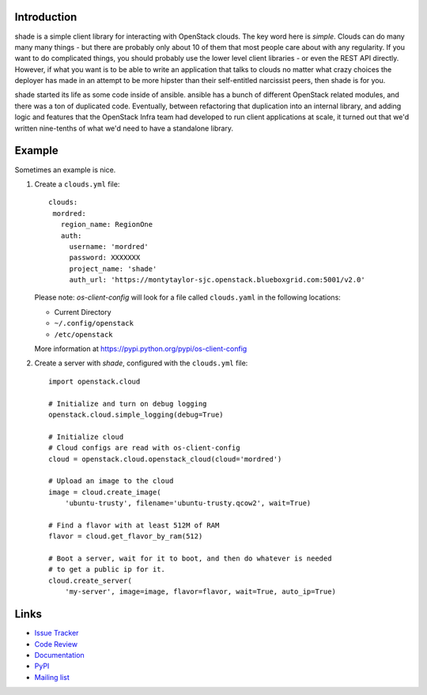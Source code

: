 Introduction
============

shade is a simple client library for interacting with OpenStack clouds. The
key word here is *simple*. Clouds can do many many many things - but there are
probably only about 10 of them that most people care about with any
regularity. If you want to do complicated things, you should probably use
the lower level client libraries - or even the REST API directly. However,
if what you want is to be able to write an application that talks to clouds
no matter what crazy choices the deployer has made in an attempt to be
more hipster than their self-entitled narcissist peers, then shade is for you.

shade started its life as some code inside of ansible. ansible has a bunch
of different OpenStack related modules, and there was a ton of duplicated
code. Eventually, between refactoring that duplication into an internal
library, and adding logic and features that the OpenStack Infra team had
developed to run client applications at scale, it turned out that we'd written
nine-tenths of what we'd need to have a standalone library.

.. _example:

Example
=======

Sometimes an example is nice.

#. Create a ``clouds.yml`` file::

     clouds:
      mordred:
        region_name: RegionOne
        auth:
          username: 'mordred'
          password: XXXXXXX
          project_name: 'shade'
          auth_url: 'https://montytaylor-sjc.openstack.blueboxgrid.com:5001/v2.0'

   Please note: *os-client-config* will look for a file called ``clouds.yaml``
   in the following locations:

   * Current Directory
   * ``~/.config/openstack``
   * ``/etc/openstack``

   More information at https://pypi.python.org/pypi/os-client-config


#. Create a server with *shade*, configured with the ``clouds.yml`` file::

    import openstack.cloud

    # Initialize and turn on debug logging
    openstack.cloud.simple_logging(debug=True)

    # Initialize cloud
    # Cloud configs are read with os-client-config
    cloud = openstack.cloud.openstack_cloud(cloud='mordred')

    # Upload an image to the cloud
    image = cloud.create_image(
        'ubuntu-trusty', filename='ubuntu-trusty.qcow2', wait=True)

    # Find a flavor with at least 512M of RAM
    flavor = cloud.get_flavor_by_ram(512)

    # Boot a server, wait for it to boot, and then do whatever is needed
    # to get a public ip for it.
    cloud.create_server(
        'my-server', image=image, flavor=flavor, wait=True, auto_ip=True)


Links
=====

* `Issue Tracker <https://storyboard.openstack.org/#!/project/760>`_
* `Code Review <https://review.openstack.org/#/q/status:open+project:openstack-infra/shade,n,z>`_
* `Documentation <https://docs.openstack.org/shade/latest/>`_
* `PyPI <https://pypi.python.org/pypi/shade/>`_
* `Mailing list <http://lists.openstack.org/cgi-bin/mailman/listinfo/openstack-infra>`_
